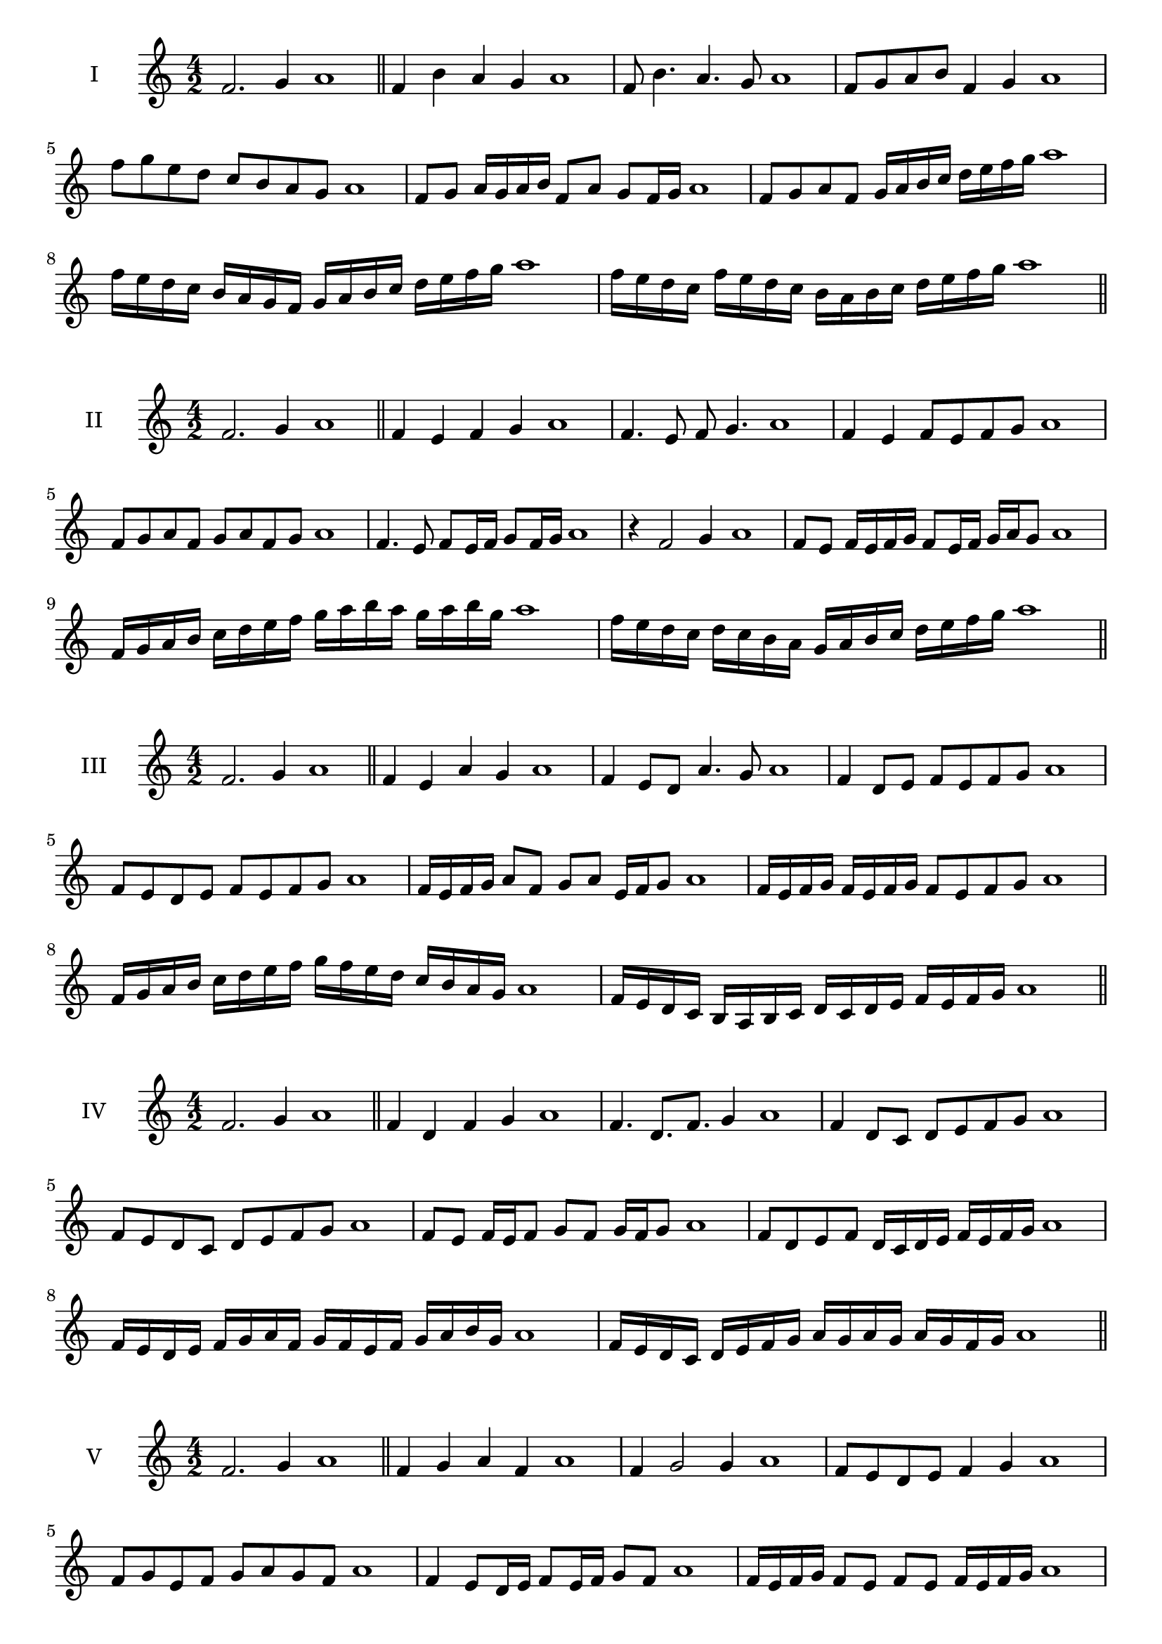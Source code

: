 \version "2.18.2"
\score {
  \new Staff \with { instrumentName = #"I" }
  \relative c' { 
   
  \time 4/2
  f2. g4 a1   \bar "||"
  f4 b a g a1
  f8 b4. a4. g8 a1
  f8 g a b f4 g a1
  f'8 g e d c b a g a1
  f8 g a16 g a b f8 a g f16 g a1
  f8 g a f g16 a b c d e f g a1
  f16 e d c b a g f g a b c d e f g a1
  f16 e d c f e d c b a b c d e f g a1
 \bar "||" \break
  }
}
  \score {
  \new Staff \with { instrumentName = #"II" }
  \relative c' { 
   
  \time 4/2
  f2. g4 a1
     \bar "||"
  f4 e f g a1
  f4. e8 f g4. a1
  f4 e f8 e f g a1
  f8 g a f g a f g a1
  f4. e8 f8 e16 f g8 f16 g a1
  r4 f2 g4 a1
  f8 e f16 e f g f8 e16 f g a g8 a1
  f16 g a b c d e f g a b a g a b g a1
  f16 e d c d c b a g a b c d e f g a1
 \bar "||" \break
  }
}
  \score {
  \new Staff \with { instrumentName = #"III" }
  \relative c' { 
   
  \time 4/2
  f2. g4 a1
     \bar "||"
     f4 e a g a1
     f4 e8 d a'4. g8 a1
     f4 d8 e f e f g a1
     f8 e d e f e f g a1
     f16 e f g a8 f g a e16 f g8 a1
     f16 e f g f e f g f8 e f g a1
     f16 g a b c d e f g f e d c b a g a1
     f16 e d c b a b c d c d e f e f g a1

 \bar "||" \break
  }
  }
  \score {
  \new Staff \with { instrumentName = #"IV" }
  \relative c' { 
   
  \time 4/2
   f2. g4 a1  \bar "||"
   f4 d f g a1
   f4. d8. f8. g4 a1
   f4 d8 c d e f g a1
   f8 e d c d e f g a1
   f8 e f16 e f8 g f g16 f g8 a1
   f8 d e f d16 c d e f e f g a1
   f16 e d e f g a f g f e f g a b g a1
   f16 e d c d e f g a g a g a g f g a1
 \bar "||" \break
  }
  }
  \score {
  \new Staff \with { instrumentName = #"V" }
  \relative c' { 
   
  \time 4/2
  f2. g4 a1    \bar "||"
  f4 g a f a1 f4 g2 g4 a1 f8 e d e f4 g4 a1 
  f8 g e f g a g f a1
  f4 e8 d16 e f8 e16 f g8 f a1
  f16 e f g f8 e f e f16 e f g a1
  f16 d e f g a b c d c d c b a g f a1
  f16 g a f g a f g a g f e f e f g a1
 \bar "||" \break
  }
  }
  \score {
  \new Staff \with { instrumentName = #"VI" }
  \relative c' { 
   
  \time 4/2
    f2. g4 a1 \bar "||"
  f4 a g f a1
  f4 a2 g4 a1
  f8 g a b g4. f8 a1
  f8 g e f g e f g a1
  f8 e f16 e f g f8 a g f16 g a1
  f8 e f16 e f g f8 e f16 e f g a1
  f16 g a f g a f g a a, b c d e f g a1
  a16 g f e d e f g a g a g a g f g a1
 \bar "||" \break
  }
  }
  \score {
  \new Staff \with { instrumentName = #"VII" }
  \relative c' { 
   
  \time 4/2
  f2. g4 a1   \bar "||"
  f4 g a g a1
  r8 f8 g2. a1
  f8 g a4 g f8 g a1
  f8 d e c d e f g a1
  f8 e16 f g4 a g8 f16 g a1
  f16 e f e f e d c d8 e f g a1
  f16 e d e f e d c d c b c d e f g a1
  f16 e d c d e f g a f g a b a g f a1
 \bar "||" \break
  }
  }
  \score {
  \new Staff \with { instrumentName = #"VIII" }
  \relative c' { 
   
  \time 4/2
  f2. g4 a1   \bar "||"
  f4 g a b a1
  r4 f r b a1
  f8 e f g a4 g a1
  f8 g a b f g a b a1
  f8 e d16 e f8 g a f g a1
  f16 e d e f8 e f g a b a1
  f,16 g a b c d e f g f e d c b a g a1
  f16 g a b c d e f g, a b c d e f g a1
  
 \bar "||" 
  }
  }
  \score {
  \new Staff \with { instrumentName = #"IX" }
  \relative c' { 
   
  \time 4/2
    f2. g4 a1 \bar "||"
    f4 g a f a1
    r4 f4 r8 a8 g4 a1
    f8 g a4 g f8 e a1
    f8 e f g a e f g a1
    f8 d e d16 e f8 a g f16 g a1
    f8 e f g a16 a, b c d e f g a1
    f16 e d c d c b a b c d e f e f g a1
    f,16 g a f g a b c g a b c d e f g a1
 \bar "||" \break
  }
  }
  \score {
  \new Staff \with { instrumentName = #"X" }
  \relative c' { 
   
  \time 4/2
  f2. g4 a1   \bar "||"
  f4 a f g a1
  r4 f4. f8 g4 a1
  f4 b,8 c d e f g a1
  f8 g a f d e a g a1
  f16 e f g a8 f b f e16 f g8 a1
  f16 e f g a8 f d16 c d e f8 g a1
  f16 e d c b a g f f' e d c d e f g a1
  f,16 g a b c d e f d c b c d e f g a1
 \bar "||" \break
  }
  }
  \score {
  \new Staff \with { instrumentName = #"XI" }
  \relative c' { 
   
  \time 4/2
   f2. g4 a1  \bar "||"
   d,4 e f g a1
   e4 f2 g4 a1
   f4. e8 f e f g a1
   f8 e d c f e f g a1
   r8 e8 f e f e16 f g8 f16 g a1
   r8 f, g16 a b c d8 e f g a1

   f16 e d e f g a f g f e c b a g a1
 \bar "||" \break
  }
  }

